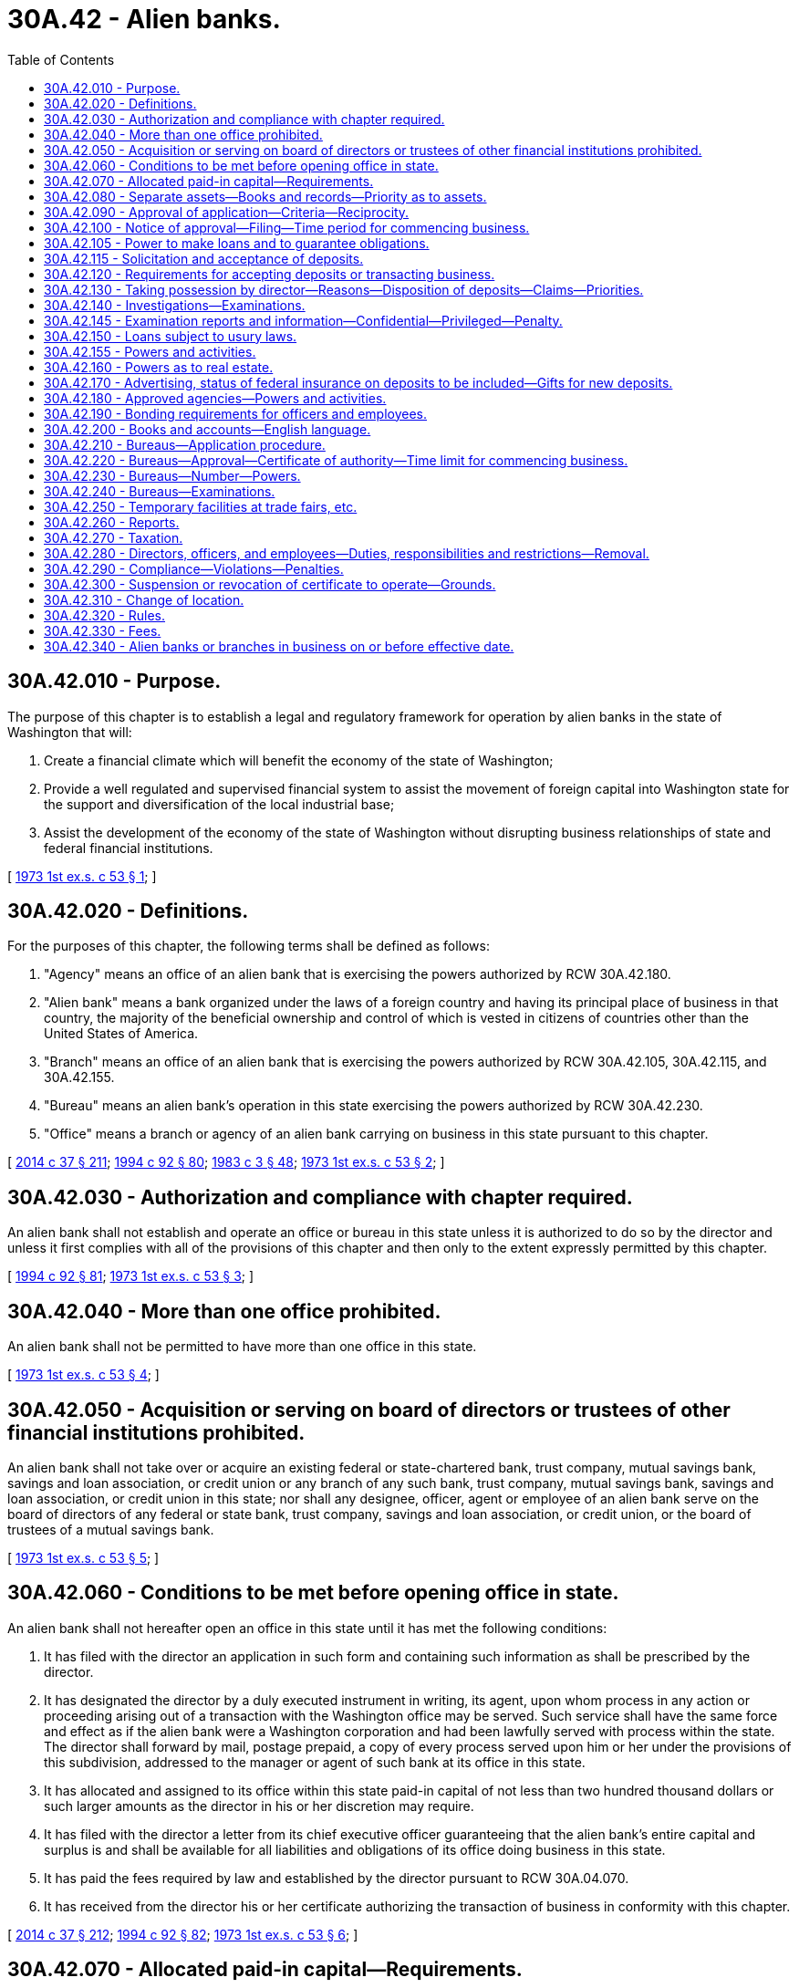 = 30A.42 - Alien banks.
:toc:

== 30A.42.010 - Purpose.
The purpose of this chapter is to establish a legal and regulatory framework for operation by alien banks in the state of Washington that will:

. Create a financial climate which will benefit the economy of the state of Washington;

. Provide a well regulated and supervised financial system to assist the movement of foreign capital into Washington state for the support and diversification of the local industrial base;

. Assist the development of the economy of the state of Washington without disrupting business relationships of state and federal financial institutions.

[ http://leg.wa.gov/CodeReviser/documents/sessionlaw/1973ex1c53.pdf?cite=1973%201st%20ex.s.%20c%2053%20§%201[1973 1st ex.s. c 53 § 1]; ]

== 30A.42.020 - Definitions.
For the purposes of this chapter, the following terms shall be defined as follows:

. "Agency" means an office of an alien bank that is exercising the powers authorized by RCW 30A.42.180.

. "Alien bank" means a bank organized under the laws of a foreign country and having its principal place of business in that country, the majority of the beneficial ownership and control of which is vested in citizens of countries other than the United States of America.

. "Branch" means an office of an alien bank that is exercising the powers authorized by RCW 30A.42.105, 30A.42.115, and 30A.42.155.

. "Bureau" means an alien bank's operation in this state exercising the powers authorized by RCW 30A.42.230.

. "Office" means a branch or agency of an alien bank carrying on business in this state pursuant to this chapter.

[ http://lawfilesext.leg.wa.gov/biennium/2013-14/Pdf/Bills/Session%20Laws/Senate/6135.SL.pdf?cite=2014%20c%2037%20§%20211[2014 c 37 § 211]; http://lawfilesext.leg.wa.gov/biennium/1993-94/Pdf/Bills/Session%20Laws/House/2438-S.SL.pdf?cite=1994%20c%2092%20§%2080[1994 c 92 § 80]; http://leg.wa.gov/CodeReviser/documents/sessionlaw/1983c3.pdf?cite=1983%20c%203%20§%2048[1983 c 3 § 48]; http://leg.wa.gov/CodeReviser/documents/sessionlaw/1973ex1c53.pdf?cite=1973%201st%20ex.s.%20c%2053%20§%202[1973 1st ex.s. c 53 § 2]; ]

== 30A.42.030 - Authorization and compliance with chapter required.
An alien bank shall not establish and operate an office or bureau in this state unless it is authorized to do so by the director and unless it first complies with all of the provisions of this chapter and then only to the extent expressly permitted by this chapter.

[ http://lawfilesext.leg.wa.gov/biennium/1993-94/Pdf/Bills/Session%20Laws/House/2438-S.SL.pdf?cite=1994%20c%2092%20§%2081[1994 c 92 § 81]; http://leg.wa.gov/CodeReviser/documents/sessionlaw/1973ex1c53.pdf?cite=1973%201st%20ex.s.%20c%2053%20§%203[1973 1st ex.s. c 53 § 3]; ]

== 30A.42.040 - More than one office prohibited.
An alien bank shall not be permitted to have more than one office in this state.

[ http://leg.wa.gov/CodeReviser/documents/sessionlaw/1973ex1c53.pdf?cite=1973%201st%20ex.s.%20c%2053%20§%204[1973 1st ex.s. c 53 § 4]; ]

== 30A.42.050 - Acquisition or serving on board of directors or trustees of other financial institutions prohibited.
An alien bank shall not take over or acquire an existing federal or state-chartered bank, trust company, mutual savings bank, savings and loan association, or credit union or any branch of any such bank, trust company, mutual savings bank, savings and loan association, or credit union in this state; nor shall any designee, officer, agent or employee of an alien bank serve on the board of directors of any federal or state bank, trust company, savings and loan association, or credit union, or the board of trustees of a mutual savings bank.

[ http://leg.wa.gov/CodeReviser/documents/sessionlaw/1973ex1c53.pdf?cite=1973%201st%20ex.s.%20c%2053%20§%205[1973 1st ex.s. c 53 § 5]; ]

== 30A.42.060 - Conditions to be met before opening office in state.
An alien bank shall not hereafter open an office in this state until it has met the following conditions:

. It has filed with the director an application in such form and containing such information as shall be prescribed by the director.

. It has designated the director by a duly executed instrument in writing, its agent, upon whom process in any action or proceeding arising out of a transaction with the Washington office may be served. Such service shall have the same force and effect as if the alien bank were a Washington corporation and had been lawfully served with process within the state. The director shall forward by mail, postage prepaid, a copy of every process served upon him or her under the provisions of this subdivision, addressed to the manager or agent of such bank at its office in this state.

. It has allocated and assigned to its office within this state paid-in capital of not less than two hundred thousand dollars or such larger amounts as the director in his or her discretion may require.

. It has filed with the director a letter from its chief executive officer guaranteeing that the alien bank's entire capital and surplus is and shall be available for all liabilities and obligations of its office doing business in this state.

. It has paid the fees required by law and established by the director pursuant to RCW 30A.04.070.

. It has received from the director his or her certificate authorizing the transaction of business in conformity with this chapter.

[ http://lawfilesext.leg.wa.gov/biennium/2013-14/Pdf/Bills/Session%20Laws/Senate/6135.SL.pdf?cite=2014%20c%2037%20§%20212[2014 c 37 § 212]; http://lawfilesext.leg.wa.gov/biennium/1993-94/Pdf/Bills/Session%20Laws/House/2438-S.SL.pdf?cite=1994%20c%2092%20§%2082[1994 c 92 § 82]; http://leg.wa.gov/CodeReviser/documents/sessionlaw/1973ex1c53.pdf?cite=1973%201st%20ex.s.%20c%2053%20§%206[1973 1st ex.s. c 53 § 6]; ]

== 30A.42.070 - Allocated paid-in capital—Requirements.
The capital allocated as required in RCW 30A.42.060(3) shall be maintained within this state at all times in cash or in director approved interest bearing bonds, notes, debentures, or other obligations: (1) Of the United States or of any agency or instrumentality thereof, or guaranteed by the United States; or (2) of this state, or of a city, county, town, or other municipal corporation, or instrumentality of this state or guaranteed by this state, or such other assets as the director may approve. Such capital shall be deposited with a bank qualified to do business in and having its principal place of business within this state, or in a national bank qualified to engage in banking in this state. Such bank shall issue a written receipt addressed and delivered to the director reciting that such deposit is being held for the sole benefit of the United States domiciled creditors of such alien bank's Washington office and that the same is subject to his or her order without offset for the payment of such creditors. For the purposes of this section, the term "creditor" shall not include any other offices, branches, subsidiaries, or affiliates of such alien bank. Subject to the approval of the director, reasonable arrangements may be made for substitution of securities. So long as it shall continue business in this state in conformance with this chapter and shall remain solvent, such alien bank shall be permitted to collect all interest and/or income from the assets constituting such allocated capital.

Should any securities so depreciate in market value and/or quality as to reduce the deposit below the amount required, additional money or securities shall be deposited promptly in amounts sufficient to meet such requirements. The director may make an investigation of the market value and of the quality of any security deposited at the time such security is presented for deposit or at any time thereafter. The director may make such charge as may be reasonable and proper for such investigation.

[ http://lawfilesext.leg.wa.gov/biennium/2013-14/Pdf/Bills/Session%20Laws/Senate/6135.SL.pdf?cite=2014%20c%2037%20§%20213[2014 c 37 § 213]; http://lawfilesext.leg.wa.gov/biennium/1993-94/Pdf/Bills/Session%20Laws/House/2438-S.SL.pdf?cite=1994%20c%2092%20§%2083[1994 c 92 § 83]; http://leg.wa.gov/CodeReviser/documents/sessionlaw/1982c95.pdf?cite=1982%20c%2095%20§%201[1982 c 95 § 1]; http://leg.wa.gov/CodeReviser/documents/sessionlaw/1979c106.pdf?cite=1979%20c%20106%20§%206[1979 c 106 § 6]; http://leg.wa.gov/CodeReviser/documents/sessionlaw/1973ex1c53.pdf?cite=1973%201st%20ex.s.%20c%2053%20§%207[1973 1st ex.s. c 53 § 7]; ]

== 30A.42.080 - Separate assets—Books and records—Priority as to assets.
Every alien bank maintaining an office in this state shall keep the assets of its Washington office entirely separate and apart from the assets of its other operations as though the Washington office was conducted as a separate and distinct entity. Every such alien bank shall keep separate books of account and records for its Washington office and shall observe with respect to such office the applicable requirements of this chapter and the applicable rules and regulations of the director. The United States domiciled creditors of such alien bank's Washington office shall be entitled to priority with respect to the assets of its Washington office before such assets may be used or applied for the benefit of its other creditors or transferred to its general business.

[ http://lawfilesext.leg.wa.gov/biennium/1993-94/Pdf/Bills/Session%20Laws/House/2438-S.SL.pdf?cite=1994%20c%2092%20§%2084[1994 c 92 § 84]; http://leg.wa.gov/CodeReviser/documents/sessionlaw/1973ex1c53.pdf?cite=1973%201st%20ex.s.%20c%2053%20§%208[1973 1st ex.s. c 53 § 8]; ]

== 30A.42.090 - Approval of application—Criteria—Reciprocity.
The director may give or withhold his or her approval of an application by an alien bank to establish an office in this state at his or her discretion. The director's decision shall be based on the information submitted to his or her office in the application required by RCW 30A.42.060 and such additional investigation as the director deems necessary or appropriate. Prior to granting approval to said application, the director shall have ascertained to his or her satisfaction that all of the following are true:

. The proposed location offers a reasonable promise of adequate support for the proposed office;

. The proposed office is not being formed for other than legitimate objects;

. The proposed officers of the proposed office have sufficient banking experience and ability to afford reasonable promise of successful operation;

. The reputation and financial standing of the alien bank is such as to command the confidence and warrant belief that the business of the proposed office will be conducted honestly and efficiently in accordance with the intent and purpose of this chapter, as set forth in RCW 30A.42.010;

. The principal purpose of establishing such office shall be within the intent of this chapter.

The director shall not grant an application for an office of an alien bank unless the law of the foreign country under which laws the alien bank is organized permits a bank with its principal place of business in this state to establish in that foreign country a branch, agency or similar operation.

[ http://lawfilesext.leg.wa.gov/biennium/2013-14/Pdf/Bills/Session%20Laws/Senate/6135.SL.pdf?cite=2014%20c%2037%20§%20214[2014 c 37 § 214]; http://lawfilesext.leg.wa.gov/biennium/1993-94/Pdf/Bills/Session%20Laws/House/2438-S.SL.pdf?cite=1994%20c%2092%20§%2085[1994 c 92 § 85]; http://leg.wa.gov/CodeReviser/documents/sessionlaw/1973ex1c53.pdf?cite=1973%201st%20ex.s.%20c%2053%20§%209[1973 1st ex.s. c 53 § 9]; ]

== 30A.42.100 - Notice of approval—Filing—Time period for commencing business.
If the director approves the application, he or she shall notify the alien bank of his or her approval and shall file certified copies of its charter, certificate or other authorization to do business with the secretary of state. Upon such filing, the director shall issue a certificate of authority stating that the alien bank is authorized to conduct business through a branch or agency in this state at the place designated in accordance with this chapter. Each such certificate shall be conspicuously displayed at all times in the place of business specified therein.

The office of the alien bank must commence business within six months after the issuance of the director's certificate: PROVIDED, That the director for good cause shown may extend such period for an additional time not to exceed three months.

[ http://lawfilesext.leg.wa.gov/biennium/1993-94/Pdf/Bills/Session%20Laws/House/2438-S.SL.pdf?cite=1994%20c%2092%20§%2086[1994 c 92 § 86]; http://leg.wa.gov/CodeReviser/documents/sessionlaw/1985c305.pdf?cite=1985%20c%20305%20§%207[1985 c 305 § 7]; http://leg.wa.gov/CodeReviser/documents/sessionlaw/1973ex1c53.pdf?cite=1973%201st%20ex.s.%20c%2053%20§%2010[1973 1st ex.s. c 53 § 10]; ]

== 30A.42.105 - Power to make loans and to guarantee obligations.
An approved branch of an alien bank shall have the same power to make loans and guarantee obligations as a state bank chartered pursuant to this title: PROVIDED, HOWEVER, That the base for computing the applicable loan limitation shall be the entire capital and surplus of the alien bank. The director may adopt rules limiting the amount of loans to full-time employees of the branch.

[ http://lawfilesext.leg.wa.gov/biennium/2013-14/Pdf/Bills/Session%20Laws/Senate/6135.SL.pdf?cite=2014%20c%2037%20§%20215[2014 c 37 § 215]; http://lawfilesext.leg.wa.gov/biennium/1993-94/Pdf/Bills/Session%20Laws/House/2438-S.SL.pdf?cite=1994%20c%2092%20§%2087[1994 c 92 § 87]; http://leg.wa.gov/CodeReviser/documents/sessionlaw/1982c95.pdf?cite=1982%20c%2095%20§%204[1982 c 95 § 4]; ]

== 30A.42.115 - Solicitation and acceptance of deposits.
. Any branch of an alien bank that received approval of its branch application pursuant to RCW 30A.42.090, or that had filed its branch application pursuant to RCW 30A.42.060, on or before July 27, 1978, and any approved branch of an alien bank that has designated Washington as its home state pursuant to section 5 of the International Banking Act of 1978, shall have the same power to solicit and accept deposits as a state bank chartered pursuant to this title, except that acceptance of initial deposits of less than one hundred thousand dollars shall be limited to deposits of the following:

.. Any business entity, including any corporation, partnership, association, or trust, that engages in commercial activity for profit: PROVIDED, That there shall be excluded from this category any such business entity that is organized under the laws of any state or the United States, is majority-owned by United States citizens or residents, and has total assets, including assets of majority owned subsidiaries, of less than one million five hundred thousand dollars as of the date of the initial deposit;

.. Any governmental unit, including the United States government, any state government, any foreign government and any political subdivision or agency of the foregoing;

.. Any international organization which is composed of two or more nations;

.. Any draft, check, or similar instrument for the transmission of funds issued by the branch;

.. Any depositor who is not a citizen of the United States and who is not a resident of the United States at the time of the initial deposit;

.. Any depositor who established a deposit account on or before July 1, 1982, and who has continuously maintained the deposit account since that date: PROVIDED, That this subparagraph (f) of this subsection shall be effective only until July 1, 1985;

.. Any other person: PROVIDED, That the amount of deposits under this subparagraph (g) of this subsection may not exceed four percent of the average of the branch's deposits for the last thirty days of the most recent calendar quarter, excluding deposits in the branch of other offices, branches, agencies, or wholly owned subsidiaries of the alien bank.

. As used in subsection (1) of this section, "initial deposit" means the first deposit transaction between a depositor and the branch. Different deposit accounts that are held by a depositor in the same right and capacity may be added together for purposes of determining the dollar amount of that depositor's initial deposit.

. Approved branches of alien banks, other than those described in subsection (1) of this section, may solicit and accept deposits only from foreign governments and their agencies and instrumentalities, persons, or entities conducting business principally at their offices or establishments abroad, and such other deposits that:

.. Are to be transmitted abroad;

.. Consist of collateral or funds to be used for payment of obligations to the branch;

.. Consist of the proceeds of collections abroad that are to be used to pay for exported or imported goods or for other costs of exporting or importing or that are to be periodically transferred to the depositor's account at another financial institution;

.. Consist of the proceeds of extensions of credit by the branch; or

.. Represent compensation to the branch for extensions of credit or services to the customer.

. A branch may accept deposits, subject to the limitations set forth in subsections (1) and (3) of this section, only upon the same terms and conditions (including nature and extent of such deposits, withdrawal, and the payment of interest thereon) that banks organized under the laws of this state which are members of the Federal Reserve System may accept such deposits. Any branch that is not subject to reserve requirements under regulations of the Federal Reserve Board shall maintain deposit reserves in this state, pursuant to rules adopted by the director, to the same extent they must be maintained by banks organized under the laws of this state which are members of the Federal Reserve System.

[ http://lawfilesext.leg.wa.gov/biennium/2013-14/Pdf/Bills/Session%20Laws/Senate/6135.SL.pdf?cite=2014%20c%2037%20§%20216[2014 c 37 § 216]; http://lawfilesext.leg.wa.gov/biennium/1993-94/Pdf/Bills/Session%20Laws/House/2438-S.SL.pdf?cite=1994%20c%2092%20§%2088[1994 c 92 § 88]; http://leg.wa.gov/CodeReviser/documents/sessionlaw/1985c305.pdf?cite=1985%20c%20305%20§%208[1985 c 305 § 8]; http://leg.wa.gov/CodeReviser/documents/sessionlaw/1982c95.pdf?cite=1982%20c%2095%20§%206[1982 c 95 § 6]; ]

== 30A.42.120 - Requirements for accepting deposits or transacting business.
A branch shall not commence to transact in this state the business of accepting deposits or transact such business thereafter unless it has met the following requirements:

. It has obtained federal deposit insurance corporation insurance covering its eligible deposit liabilities within this state, or in lieu thereof, made arrangements satisfactory to the director for maintenance within this state of additional capital equal to not less than five percent of its deposit liabilities, computed on the basis of the average daily net deposit balances covering semimonthly periods as prescribed by the director. Such additional capital shall be deposited in the manner provided in RCW 30A.42.070.

. It holds in this state currency, bonds, notes, debentures, drafts, bills of exchange, or other evidences of indebtedness or other obligations payable in the United States or in United States funds or, with the approval of the director, in funds freely convertible into United States funds or such other assets as are approved by the director, in an amount not less than one hundred percent of the aggregate amount of liabilities of such alien bank payable at or through its office in this state. When calculating the value of the assets so held, credit shall be given for the amounts deposited pursuant to RCW 30A.42.060(3) and 30A.42.120(1), but there shall be excluded all amounts due from the head office and any other branch, agency, or other office or wholly-owned subsidiary of the bank, except those amounts due from such offices or subsidiaries located within the United States and payable in United States dollars.

. If deposits are not insured by the federal deposit insurance corporation, then that fact shall be disclosed to all depositors pursuant to rules of the director.

. If the branch conducts an international banking facility, the deposits of which are exempt from reserve requirements of the federal reserve banking system, the liabilities of that facility shall be excluded from the deposit and other liabilities of the branch for the purposes of subsection (1) of this section.

[ http://lawfilesext.leg.wa.gov/biennium/2013-14/Pdf/Bills/Session%20Laws/Senate/6135.SL.pdf?cite=2014%20c%2037%20§%20217[2014 c 37 § 217]; http://lawfilesext.leg.wa.gov/biennium/1993-94/Pdf/Bills/Session%20Laws/House/2438-S.SL.pdf?cite=1994%20c%2092%20§%2089[1994 c 92 § 89]; http://leg.wa.gov/CodeReviser/documents/sessionlaw/1982c95.pdf?cite=1982%20c%2095%20§%202[1982 c 95 § 2]; http://leg.wa.gov/CodeReviser/documents/sessionlaw/1975ex1c285.pdf?cite=1975%201st%20ex.s.%20c%20285%20§%202[1975 1st ex.s. c 285 § 2]; http://leg.wa.gov/CodeReviser/documents/sessionlaw/1973ex1c53.pdf?cite=1973%201st%20ex.s.%20c%2053%20§%2012[1973 1st ex.s. c 53 § 12]; ]

== 30A.42.130 - Taking possession by director—Reasons—Disposition of deposits—Claims—Priorities.
The director may take possession of the office of an alien bank for the reasons stated and in the manner provided in chapter 30A.44 RCW. Upon the director taking such possession of a branch, no deposit liabilities of which are insured by the federal deposit insurance corporation, the amounts deposited pursuant to RCW 30A.42.120(1) shall thereupon become the property of the director, free and clear of any and all liens and other claims, and shall be held by the director in trust for the United States domiciled depositors of the office in this state of such alien bank. Upon obtaining the approval of the superior court of Thurston county, the director shall reduce such deposited capital to cash and as soon as practicable distribute it to such depositors.

If sufficient cash is available, such distribution shall be in equal amounts to each such depositor: PROVIDED, That no such depositor receives more than the amount of his or her deposit or an amount equal to the maximum amount insured by the federal deposit insurance corporation, whichever is less. If sufficient cash is not available, such distribution shall be on a pro rata basis to each such depositor: PROVIDED, That no such depositor receives more than the maximum amount insured by the federal deposit insurance corporation. If any cash remains after such distribution, it shall be distributed pro rata to those depositors whose deposits have not been paid in full: PROVIDED, That no depositor receives more than the amount of his deposit. For purposes of this section, the term "depositor" shall not include any other offices, subsidiaries or affiliates of such alien bank.

The term "deposit" as used in this section shall mean the unpaid balance of money or its equivalent received or held by the branch in the usual course of its business and for which it has given or is obligated to give credit, either conditionally or unconditionally to a demand, time or savings account, or which is evidenced by its certificate of deposit, or a check or draft drawn against a deposit account and certified by the branch, or a letter of credit or traveler's checks on which the branch is primarily liable.

Claims of depositors and creditors shall be made and disposed of in the manner provided in chapter 30A.44 RCW in the event of insolvency or inability of the bank to pay its creditors in this state. The capital deposit of the bank shall be available for claims of depositors and creditors. The claims of depositors and creditors shall be paid from the capital deposit in the following order or priority:

. Claims of depositors not paid from the amounts deposited pursuant to RCW 30A.42.120(1);

. Claims of Washington domiciled creditors;

. Other creditors domiciled in the United States; and

. Creditors domiciled in foreign countries.

The director shall proceed in accordance with and have all the powers granted by chapter 30A.44 RCW.

[ http://lawfilesext.leg.wa.gov/biennium/2013-14/Pdf/Bills/Session%20Laws/Senate/6135.SL.pdf?cite=2014%20c%2037%20§%20218[2014 c 37 § 218]; http://lawfilesext.leg.wa.gov/biennium/1993-94/Pdf/Bills/Session%20Laws/House/2438-S.SL.pdf?cite=1994%20c%2092%20§%2090[1994 c 92 § 90]; http://leg.wa.gov/CodeReviser/documents/sessionlaw/1973ex1c53.pdf?cite=1973%201st%20ex.s.%20c%2053%20§%2013[1973 1st ex.s. c 53 § 13]; ]

== 30A.42.140 - Investigations—Examinations.
The director, without previous notice, shall visit the office of an alien bank doing business in this state pursuant to this chapter at least once every eighteen months, and more often if necessary, for the purpose of making a full investigation into the condition of such office, and for that purpose they are hereby empowered to administer oaths and to examine under oath any director or member of its governing body, officer, employee, or agent of such alien bank or office. The director shall make such other full or partial examination as he or she deems necessary. The director shall collect, from each alien bank for each examination of the conditions of its office in this state, the estimated actual cost of such examination.

[ http://lawfilesext.leg.wa.gov/biennium/2001-02/Pdf/Bills/Session%20Laws/House/1036.SL.pdf?cite=2001%20c%20176%20§%201[2001 c 176 § 1]; http://lawfilesext.leg.wa.gov/biennium/1993-94/Pdf/Bills/Session%20Laws/House/2438-S.SL.pdf?cite=1994%20c%2092%20§%2091[1994 c 92 § 91]; http://leg.wa.gov/CodeReviser/documents/sessionlaw/1982c95.pdf?cite=1982%20c%2095%20§%203[1982 c 95 § 3]; http://leg.wa.gov/CodeReviser/documents/sessionlaw/1973ex1c53.pdf?cite=1973%201st%20ex.s.%20c%2053%20§%2014[1973 1st ex.s. c 53 § 14]; ]

== 30A.42.145 - Examination reports and information—Confidential—Privileged—Penalty.
See RCW 30A.04.075.

[ ]

== 30A.42.150 - Loans subject to usury laws.
Loans made by an office shall be subject to the laws of the state of Washington relating to usury.

[ http://leg.wa.gov/CodeReviser/documents/sessionlaw/1973ex1c53.pdf?cite=1973%201st%20ex.s.%20c%2053%20§%2015[1973 1st ex.s. c 53 § 15]; ]

== 30A.42.155 - Powers and activities.
. In addition to the taking of deposits and making of loans as provided in this chapter, a branch of an alien bank shall have the power only to carry out these other activities:

.. Borrow funds from banks and other financial institutions;

.. Make investments to the same extent as a state bank chartered pursuant to this title;

.. Buy and sell foreign exchange;

.. Receive checks, bills, drafts, acceptances, notes, bonds, coupons, and other securities for collection abroad and collect such instruments in the United States for customers abroad;

.. Hold securities in safekeeping for, or buy and sell securities upon the order and for the risk of, customers abroad;

.. Act as paying agent for securities issued by foreign governments or other organizations organized under foreign law and not qualified under the laws of the United States, or of any state or the District of Columbia, to do business in the United States;

.. In order to prevent loss on debts previously contracted a branch may acquire shares in a corporation: PROVIDED, That the shares are disposed of as soon as practical but in no event later than two years from the date of acquisition;

.. Issue letters of credit and create acceptances;

.. Act as paying agent or trustee in connection with revenue bonds issued pursuant to chapter 39.84 RCW, in which the user is: (i) A corporation organized under the laws of a country other than the United States, or a subsidiary or affiliate owned or controlled by such a corporation; or (ii) a corporation, partnership, or other business organization, the majority of the beneficial ownership of which is owned by persons who are citizens of a country other than the United States and who are not residents of the United States, and any subsidiary or affiliate owned or controlled by such an organization; or in which the bank purchases twenty-five percent or more of the bond issue. For the purposes of chapter 39.84 RCW, such an alien bank shall be deemed to possess trust powers.

. In addition to the powers and activities expressly authorized by this section, a branch shall have the power to carry on such additional activities which are necessarily incidental to the activities expressly authorized by this section.

[ http://lawfilesext.leg.wa.gov/biennium/2013-14/Pdf/Bills/Session%20Laws/Senate/6135.SL.pdf?cite=2014%20c%2037%20§%20219[2014 c 37 § 219]; http://leg.wa.gov/CodeReviser/documents/sessionlaw/1982c95.pdf?cite=1982%20c%2095%20§%205[1982 c 95 § 5]; ]

== 30A.42.160 - Powers as to real estate.
An alien bank may purchase, hold and convey real estate for the following purposes and no other:

. Such as shall be necessary for the convenient transaction of its business, including with its banking offices other apartments in the same building to rent as a source of income: PROVIDED, That not to exceed thirty percent of its capital and surplus and undivided profits may be so invested without the approval of the director.

. Such as shall be purchased or conveyed to it in satisfaction, or on account of, debts previously contracted in the course of business.

. Such as it shall purchase at sale under judgments, decrees, liens or mortgage foreclosures, against securities held by it.

. Such as it may take title to or for the purpose of investing in real estate conditional sales contracts.

. Such as shall be convenient for the residences of its employees.

No real estate except that specified in subsections (1) and (5) of this section may be carried as an asset on the corporation's books for a longer period than five years from the date title is acquired thereto, unless an extension of time be granted by the director.

[ http://lawfilesext.leg.wa.gov/biennium/1993-94/Pdf/Bills/Session%20Laws/House/2438-S.SL.pdf?cite=1994%20c%2092%20§%2092[1994 c 92 § 92]; http://leg.wa.gov/CodeReviser/documents/sessionlaw/1975ex1c285.pdf?cite=1975%201st%20ex.s.%20c%20285%20§%203[1975 1st ex.s. c 285 § 3]; http://leg.wa.gov/CodeReviser/documents/sessionlaw/1973ex1c53.pdf?cite=1973%201st%20ex.s.%20c%2053%20§%2016[1973 1st ex.s. c 53 § 16]; ]

== 30A.42.170 - Advertising, status of federal insurance on deposits to be included—Gifts for new deposits.
. An alien bank that advertises the services of its branch in the state of Washington shall indicate on all advertising materials whether or not deposits placed with its branch are insured by the federal deposit insurance corporation.

. A branch shall not make gifts to a new deposit customer of a greater value than five dollars in total. The value of the gifts shall be the cost to the branch of acquiring said gift.

[ http://leg.wa.gov/CodeReviser/documents/sessionlaw/1973ex1c53.pdf?cite=1973%201st%20ex.s.%20c%2053%20§%2017[1973 1st ex.s. c 53 § 17]; ]

== 30A.42.180 - Approved agencies—Powers and activities.
An approved agency of an alien bank may engage in the business of making loans and guaranteeing obligations for the financing of the international movement of goods and services and for all operational needs including working capital and short-term operating needs and for the acquisition of fixed assets. Other than such activities, such agency may engage only in the following activities:

. Borrow funds from banks and other financial institutions;

. Buy and sell foreign exchange;

. Receive checks, bills, drafts, acceptances, notes, bonds, coupons, and other securities for collection abroad and collect such instruments in the United States for customers abroad;

. Hold securities in safekeeping for, or buy and sell securities upon the order and for the risk of, customers abroad;

. Act as paying agent for securities issued by foreign governments or other organizations organized under foreign law and not qualified under the laws of the United States, or any state or the District of Columbia to do business in the United States;

. In order to prevent loss on debts previously contracted, an agency may acquire shares in a corporation: PROVIDED, That the shares are disposed of as soon as practical, but in no event later than two years from the date of acquisition;

. Issue letters of credit and create acceptances;

. In addition to the powers and activities expressly authorized by this section, an agency shall have the power to carry on such additional activities which are necessarily incidental to the activities expressly authorized by this section.

[ http://leg.wa.gov/CodeReviser/documents/sessionlaw/1973ex1c53.pdf?cite=1973%201st%20ex.s.%20c%2053%20§%2018[1973 1st ex.s. c 53 § 18]; ]

== 30A.42.190 - Bonding requirements for officers and employees.
All officers and employees of an office shall be subject to the same bonding requirements as are officers and employees of banks incorporated under the laws of this state.

[ http://leg.wa.gov/CodeReviser/documents/sessionlaw/1973ex1c53.pdf?cite=1973%201st%20ex.s.%20c%2053%20§%2019[1973 1st ex.s. c 53 § 19]; ]

== 30A.42.200 - Books and accounts—English language.
The books and accounts of an office and a bureau shall be kept in words and figures of the English language.

[ http://leg.wa.gov/CodeReviser/documents/sessionlaw/1973ex1c53.pdf?cite=1973%201st%20ex.s.%20c%2053%20§%2020[1973 1st ex.s. c 53 § 20]; ]

== 30A.42.210 - Bureaus—Application procedure.
. Application procedure. An alien bank shall not establish and operate a bureau in this state unless it is authorized to do so and unless it has met the following conditions:

.. It has filed with the director an application in such form and containing such information as shall be prescribed by the director;

.. It has paid the fee required by law and established by the director pursuant to *RCW 30.08.095;

.. It has received from the director a certificate authorizing the applicant bank to establish and operate a bureau in conformity herewith.

. Upon receipt of the bank's application, and the conducting of such examination or investigation as the director deems necessary and appropriate and being satisfied that the opening of such bureau will be consistent with the purposes of this chapter, the director may grant approval for the bureau and issue a certificate authorizing the alien bank to establish and operate a bureau in the state of Washington.

[ http://lawfilesext.leg.wa.gov/biennium/1993-94/Pdf/Bills/Session%20Laws/House/2438-S.SL.pdf?cite=1994%20c%2092%20§%2093[1994 c 92 § 93]; http://leg.wa.gov/CodeReviser/documents/sessionlaw/1973ex1c53.pdf?cite=1973%201st%20ex.s.%20c%2053%20§%2021[1973 1st ex.s. c 53 § 21]; ]

== 30A.42.220 - Bureaus—Approval—Certificate of authority—Time limit for commencing business.
If the director approves the application, he or she shall notify the alien bank of his or her approval and shall file certified copies of its charter, certificate, or other authorization to do business with the secretary of state and with the recording officer of the county in which the bureau is to be located. Upon such filing, the director shall issue a certificate of authority stating that the alien bank is authorized to operate a bureau in this state at the place designated in accordance with this chapter. No such certificate shall be transferable or assignable. Such certificate shall be conspicuously displayed at all times in the place of business specified therein.

A bureau of an alien bank must commence business within six months after the issuance of the director's certificate: PROVIDED, That the director for good cause shown may extend such period for an additional time not to exceed three months.

[ http://lawfilesext.leg.wa.gov/biennium/1993-94/Pdf/Bills/Session%20Laws/House/2438-S.SL.pdf?cite=1994%20c%2092%20§%2094[1994 c 92 § 94]; http://leg.wa.gov/CodeReviser/documents/sessionlaw/1973ex1c53.pdf?cite=1973%201st%20ex.s.%20c%2053%20§%2022[1973 1st ex.s. c 53 § 22]; ]

== 30A.42.230 - Bureaus—Number—Powers.
An alien bank may have as many bureaus in this state as the director will authorize. A bureau in this state may provide information about services offered by the alien bank, its subsidiaries and affiliates and may gather and provide business and economic information. A bureau may not take deposits, make loans or transact other commercial or banking business in this state.

[ http://lawfilesext.leg.wa.gov/biennium/1993-94/Pdf/Bills/Session%20Laws/House/2438-S.SL.pdf?cite=1994%20c%2092%20§%2095[1994 c 92 § 95]; http://leg.wa.gov/CodeReviser/documents/sessionlaw/1973ex1c53.pdf?cite=1973%201st%20ex.s.%20c%2053%20§%2023[1973 1st ex.s. c 53 § 23]; ]

== 30A.42.240 - Bureaus—Examinations.
The director is empowered to examine the bureau operations of an alien bank whenever he or she deems it necessary. The director shall collect from such alien bank the estimated actual cost of such examination.

[ http://lawfilesext.leg.wa.gov/biennium/1993-94/Pdf/Bills/Session%20Laws/House/2438-S.SL.pdf?cite=1994%20c%2092%20§%2096[1994 c 92 § 96]; http://leg.wa.gov/CodeReviser/documents/sessionlaw/1973ex1c53.pdf?cite=1973%201st%20ex.s.%20c%2053%20§%2024[1973 1st ex.s. c 53 § 24]; ]

== 30A.42.250 - Temporary facilities at trade fairs, etc.
An alien bank may operate temporary facilities at trade fairs or other commercial events of short duration without first obtaining the approval of the director: PROVIDED, That the activities of such temporary facility are limited solely to the dissemination of information: AND PROVIDED FURTHER, If an alien bank engages in such activity, it shall notify the director in writing prior to opening of the nature and location of such facility. The director is empowered to investigate the operation of such temporary facility if he or she deems it necessary, and to collect from the alien bank the estimated actual cost thereof.

[ http://lawfilesext.leg.wa.gov/biennium/1993-94/Pdf/Bills/Session%20Laws/House/2438-S.SL.pdf?cite=1994%20c%2092%20§%2097[1994 c 92 § 97]; http://leg.wa.gov/CodeReviser/documents/sessionlaw/1973ex1c53.pdf?cite=1973%201st%20ex.s.%20c%2053%20§%2025[1973 1st ex.s. c 53 § 25]; ]

== 30A.42.260 - Reports.
. An office of an alien bank shall file the following reports with the director within such times and in such form as the director shall prescribe by rule:

.. A statement of condition of the office;

.. A capital position report of the office;

.. A consolidated statement of condition of an alien bank.

. An office of an alien bank shall publish such reports as the director by rule may prescribe.

. An alien bank operating a bureau in this state shall file a copy of the alien bank's annual financial report with the director as soon as possible following the end of each fiscal year and shall file such other material as the director may prescribe by rule.

[ http://lawfilesext.leg.wa.gov/biennium/1993-94/Pdf/Bills/Session%20Laws/House/2438-S.SL.pdf?cite=1994%20c%2092%20§%2098[1994 c 92 § 98]; http://leg.wa.gov/CodeReviser/documents/sessionlaw/1973ex1c53.pdf?cite=1973%201st%20ex.s.%20c%2053%20§%2026[1973 1st ex.s. c 53 § 26]; ]

== 30A.42.270 - Taxation.
An office of an alien bank shall be taxed on the same basis as are banks incorporated under the laws of this state.

[ http://leg.wa.gov/CodeReviser/documents/sessionlaw/1973ex1c53.pdf?cite=1973%201st%20ex.s.%20c%2053%20§%2027[1973 1st ex.s. c 53 § 27]; ]

== 30A.42.280 - Directors, officers, and employees—Duties, responsibilities and restrictions—Removal.
The directors or other governing body of an alien bank and the officers and employees of its office in this state shall be subject to all of the duties, responsibilities and restrictions to which the directors, officers and employees of a bank organized under the laws of this state are subject insofar as such duties, responsibilities and restrictions are not inconsistent with the intent of this chapter. An officer or employee of the office of an alien bank doing business in this state pursuant to this chapter may be removed for the reasons stated and in the manner provided in RCW 30A.12.040.

[ http://lawfilesext.leg.wa.gov/biennium/2013-14/Pdf/Bills/Session%20Laws/Senate/6135.SL.pdf?cite=2014%20c%2037%20§%20220[2014 c 37 § 220]; http://leg.wa.gov/CodeReviser/documents/sessionlaw/1973ex1c53.pdf?cite=1973%201st%20ex.s.%20c%2053%20§%2028[1973 1st ex.s. c 53 § 28]; ]

== 30A.42.290 - Compliance—Violations—Penalties.
. The director shall have the responsibility for assuring compliance with the provisions of this chapter. An alien bank that conducts business in this state in violation of any provisions of this chapter is guilty of a misdemeanor and in addition thereto shall be liable in the sum of one hundred dollars per day that each such offense continues, such sum to be recovered by the attorney general in a civil action in the name of the state.

. Every person who shall knowingly subscribe to or make or cause to be made any false entry in the books of any alien bank office or bureau doing business in this state pursuant to this chapter or shall knowingly subscribe to or exhibit any false or fictitious paper or security, instrument or paper, with the intent to deceive any person authorized to examine into the affairs of any such office or bureau or shall make, state or publish any false statement of the amount of the assets or liabilities of any such office or bureau is guilty of a class B felony punishable according to chapter 9A.20 RCW.

. Every director or member of the governing body, officer, employee or agent of such alien bank operating an office or bureau in this state who conceals or destroys any fact or otherwise suppresses any evidence relating to a violation of this chapter is guilty of a class B felony punishable according to chapter 9A.20 RCW.

. Any person who transacts business in this state on behalf of an alien bank which is subject to the provisions of this chapter, but which is not authorized to transact such business pursuant to this chapter is guilty of a misdemeanor and in addition thereto shall be liable in the sum of one hundred dollars per day for each day that such offense continues, such sum to be recovered by the attorney general in a civil action in the name of the state.

[ http://lawfilesext.leg.wa.gov/biennium/2003-04/Pdf/Bills/Session%20Laws/Senate/5758.SL.pdf?cite=2003%20c%2053%20§%20189[2003 c 53 § 189]; http://lawfilesext.leg.wa.gov/biennium/1993-94/Pdf/Bills/Session%20Laws/House/2438-S.SL.pdf?cite=1994%20c%2092%20§%2099[1994 c 92 § 99]; http://leg.wa.gov/CodeReviser/documents/sessionlaw/1973ex1c53.pdf?cite=1973%201st%20ex.s.%20c%2053%20§%2029[1973 1st ex.s. c 53 § 29]; ]

== 30A.42.300 - Suspension or revocation of certificate to operate—Grounds.
If the director finds that any alien bank to which he or she has issued a certificate to operate an office or bureau in this state pursuant to this chapter has violated any law or rule, or has conducted its affairs in an unauthorized manner, or has been unresponsive to the director's lawful orders or directions, or is in an unsound or unsafe condition, or cannot with safety and expediency continue business, or if he or she finds that the alien bank's country is unjustifiably refusing to allow banks qualified to do business in and having their principal office within this state to operate offices or similar operations in such country, the director may suspend or revoke the certificate of such alien bank and notify it of such suspension or revocation.

[ http://lawfilesext.leg.wa.gov/biennium/1993-94/Pdf/Bills/Session%20Laws/House/2438-S.SL.pdf?cite=1994%20c%2092%20§%20100[1994 c 92 § 100]; http://leg.wa.gov/CodeReviser/documents/sessionlaw/1973ex1c53.pdf?cite=1973%201st%20ex.s.%20c%2053%20§%2030[1973 1st ex.s. c 53 § 30]; ]

== 30A.42.310 - Change of location.
An alien bank licensed to maintain an office or bureau in this state pursuant to this chapter may apply to the director for leave to change the location of its office or bureau. Such applications shall be accompanied by an investigation fee as established in accordance with RCW 30A.42.330. Leave for a change of location shall be granted if the director finds that the proposed new location offers reasonable promise of adequate support for the office.

[ http://lawfilesext.leg.wa.gov/biennium/2013-14/Pdf/Bills/Session%20Laws/Senate/6135.SL.pdf?cite=2014%20c%2037%20§%20221[2014 c 37 § 221]; http://lawfilesext.leg.wa.gov/biennium/1993-94/Pdf/Bills/Session%20Laws/House/2438-S.SL.pdf?cite=1994%20c%2092%20§%20101[1994 c 92 § 101]; http://leg.wa.gov/CodeReviser/documents/sessionlaw/1973ex1c53.pdf?cite=1973%201st%20ex.s.%20c%2053%20§%2031[1973 1st ex.s. c 53 § 31]; ]

== 30A.42.320 - Rules.
The director shall have power to adopt uniform rules to govern examination and reports of alien bank offices and bureaus doing business in this state pursuant to this chapter and the form in which they shall report their assets, liabilities, and reserves, charge off bad debts and otherwise keep their records and accounts and otherwise to govern the administration of this chapter.

[ http://lawfilesext.leg.wa.gov/biennium/1993-94/Pdf/Bills/Session%20Laws/House/2438-S.SL.pdf?cite=1994%20c%2092%20§%20102[1994 c 92 § 102]; http://leg.wa.gov/CodeReviser/documents/sessionlaw/1973ex1c53.pdf?cite=1973%201st%20ex.s.%20c%2053%20§%2032[1973 1st ex.s. c 53 § 32]; ]

== 30A.42.330 - Fees.
The director shall collect in advance from an alien bank for filing its application for an office or a bureau and the attendant investigation, and for such other applications, approvals or certificates provided herein, such fee as shall be established by rule adopted pursuant to the administrative procedure act, chapter 34.05 RCW, as now or hereafter amended. The alien bank shall also pay to the secretary of state and the county recording officer for filing instruments as required by this chapter the same fees as are charged general corporations for the filing of similar instruments and also the same license fees as are required of foreign corporations doing business in this state.

[ http://lawfilesext.leg.wa.gov/biennium/1993-94/Pdf/Bills/Session%20Laws/House/2438-S.SL.pdf?cite=1994%20c%2092%20§%20103[1994 c 92 § 103]; http://leg.wa.gov/CodeReviser/documents/sessionlaw/1973ex1c53.pdf?cite=1973%201st%20ex.s.%20c%2053%20§%2033[1973 1st ex.s. c 53 § 33]; ]

== 30A.42.340 - Alien banks or branches in business on or before effective date.
. Any branch of an alien bank that is conducting business in this state on July 16, 1973 pursuant to RCW 30A.04.300 shall not be subject to the provisions of this chapter, and shall continue to conduct its business pursuant to RCW 30A.04.300.

. Except as provided in subsection (1) of this section, any alien bank that is conducting business in this state on July 16, 1973 shall be subject to the provisions of this chapter: PROVIDED, That any such alien bank which has operated an agency or similar operation in this state for at least the five years immediately preceding such effective date shall not be denied a certificate to operate an agency.

[ http://lawfilesext.leg.wa.gov/biennium/2013-14/Pdf/Bills/Session%20Laws/Senate/6135.SL.pdf?cite=2014%20c%2037%20§%20222[2014 c 37 § 222]; http://leg.wa.gov/CodeReviser/documents/sessionlaw/1973ex1c53.pdf?cite=1973%201st%20ex.s.%20c%2053%20§%2034[1973 1st ex.s. c 53 § 34]; ]

